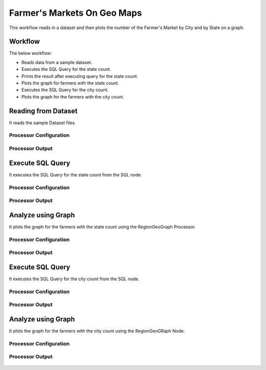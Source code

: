 Farmer's Markets On Geo Maps
===========================

This workflow reads in a dataset and then plots the number of the Farmer's Market by City and by State on a graph.

Workflow
-------

The below workflow:

* Reads data from a sample dataset.
* Executes the SQL Query for the state count.
* Prints the result after executing query for the state count.
* Plots the graph for farmers with the state count.
* Executes the SQL Query for the city count.
* Plots the graph for the farmers with the city count.

.. figure:: ../../_assets/tutorials/analytics/farmers-markets-on-geo-maps/1.png
   :alt: Farmers Markets On Geo Maps
   :width: 90%

Reading from Dataset
---------------------

It reads the sample Dataset files.

Processor Configuration
^^^^^^^^^^^^^^^^^^

.. figure:: ../../_assets/tutorials/analytics/farmers-markets-on-geo-maps/2.png
   :alt: Farmers Markets On Geo Maps
   :width: 80%
   
Processor Output
^^^^^^

.. figure:: ../../_assets/tutorials/analytics/farmers-markets-on-geo-maps/2a.png
   :alt: Farmers Markets On Geo Maps
   :width: 80%
   
Execute SQL Query
-------------------

It executes the SQL Query for the state count from the SQL node.

Processor Configuration
^^^^^^^^^^^^^^^^^^

.. figure:: ../../_assets/tutorials/analytics/farmers-markets-on-geo-maps/3.png
   :alt: Farmers Markets On Geo Maps
   :width: 80%
   
Processor Output
^^^^^^

.. figure:: ../../_assets/tutorials/analytics/farmers-markets-on-geo-maps/3a.png
   :alt: Farmers Markets On Geo Maps
   :width: 80%
   
   
Analyze using Graph
--------------------

It plots the graph for the farmers with the state count using the RegionGeoGraph Processor.

Processor Configuration
^^^^^^^^^^^^^^^^^^

.. figure:: ../../_assets/tutorials/analytics/farmers-markets-on-geo-maps/5.png
   :alt: Farmers Markets On Geo Maps
   :width: 80%
   
Processor Output
^^^^^^

.. figure:: ../../_assets/tutorials/analytics/farmers-markets-on-geo-maps/5a.png
   :alt: Farmers Markets On Geo Maps
   :width: 80% 

Execute SQL Query
-------------------

It executes the SQL Query for the city count from the SQL node.

Processor Configuration
^^^^^^^^^^^^^^^^^^

.. figure:: ../../_assets/tutorials/analytics/farmers-markets-on-geo-maps/6.png
   :alt: Farmers Markets On Geo Maps
   :width: 80%
   
Processor Output
^^^^^^

.. figure:: ../../_assets/tutorials/analytics/farmers-markets-on-geo-maps/6a.png
   :alt: Farmers Markets On Geo Maps
   :width: 80%

Analyze using Graph
--------------------

It plots the graph for the farmers with the city count using the RegionGeoGRaph Node.

Processor Configuration
^^^^^^^^^^^^^^^^^^

.. figure:: ../../_assets/tutorials/analytics/farmers-markets-on-geo-maps/7.png
   :alt: Farmers Markets On Geo Maps
   :width: 80%
   
Processor Output
^^^^^^

.. figure:: ../../_assets/tutorials/analytics/farmers-markets-on-geo-maps/7a.png
   :alt: Farmers Markets On Geo Maps
   :width: 80%

